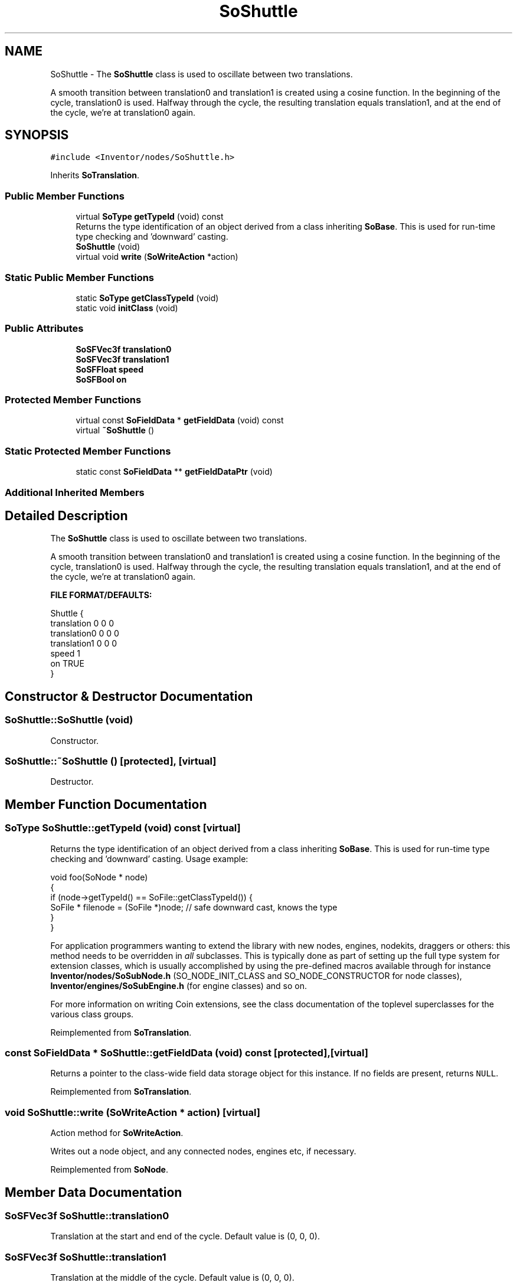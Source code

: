 .TH "SoShuttle" 3 "Sun May 28 2017" "Version 4.0.0a" "Coin" \" -*- nroff -*-
.ad l
.nh
.SH NAME
SoShuttle \- The \fBSoShuttle\fP class is used to oscillate between two translations\&.
.PP
A smooth transition between translation0 and translation1 is created using a cosine function\&. In the beginning of the cycle, translation0 is used\&. Halfway through the cycle, the resulting translation equals translation1, and at the end of the cycle, we're at translation0 again\&.  

.SH SYNOPSIS
.br
.PP
.PP
\fC#include <Inventor/nodes/SoShuttle\&.h>\fP
.PP
Inherits \fBSoTranslation\fP\&.
.SS "Public Member Functions"

.in +1c
.ti -1c
.RI "virtual \fBSoType\fP \fBgetTypeId\fP (void) const"
.br
.RI "Returns the type identification of an object derived from a class inheriting \fBSoBase\fP\&. This is used for run-time type checking and 'downward' casting\&. "
.ti -1c
.RI "\fBSoShuttle\fP (void)"
.br
.ti -1c
.RI "virtual void \fBwrite\fP (\fBSoWriteAction\fP *action)"
.br
.in -1c
.SS "Static Public Member Functions"

.in +1c
.ti -1c
.RI "static \fBSoType\fP \fBgetClassTypeId\fP (void)"
.br
.ti -1c
.RI "static void \fBinitClass\fP (void)"
.br
.in -1c
.SS "Public Attributes"

.in +1c
.ti -1c
.RI "\fBSoSFVec3f\fP \fBtranslation0\fP"
.br
.ti -1c
.RI "\fBSoSFVec3f\fP \fBtranslation1\fP"
.br
.ti -1c
.RI "\fBSoSFFloat\fP \fBspeed\fP"
.br
.ti -1c
.RI "\fBSoSFBool\fP \fBon\fP"
.br
.in -1c
.SS "Protected Member Functions"

.in +1c
.ti -1c
.RI "virtual const \fBSoFieldData\fP * \fBgetFieldData\fP (void) const"
.br
.ti -1c
.RI "virtual \fB~SoShuttle\fP ()"
.br
.in -1c
.SS "Static Protected Member Functions"

.in +1c
.ti -1c
.RI "static const \fBSoFieldData\fP ** \fBgetFieldDataPtr\fP (void)"
.br
.in -1c
.SS "Additional Inherited Members"
.SH "Detailed Description"
.PP 
The \fBSoShuttle\fP class is used to oscillate between two translations\&.
.PP
A smooth transition between translation0 and translation1 is created using a cosine function\&. In the beginning of the cycle, translation0 is used\&. Halfway through the cycle, the resulting translation equals translation1, and at the end of the cycle, we're at translation0 again\&. 

\fBFILE FORMAT/DEFAULTS:\fP 
.PP
.nf
Shuttle {
    translation 0 0 0
    translation0 0 0 0
    translation1 0 0 0
    speed 1
    on TRUE
}

.fi
.PP
 
.SH "Constructor & Destructor Documentation"
.PP 
.SS "SoShuttle::SoShuttle (void)"
Constructor\&. 
.SS "SoShuttle::~SoShuttle ()\fC [protected]\fP, \fC [virtual]\fP"
Destructor\&. 
.SH "Member Function Documentation"
.PP 
.SS "\fBSoType\fP SoShuttle::getTypeId (void) const\fC [virtual]\fP"

.PP
Returns the type identification of an object derived from a class inheriting \fBSoBase\fP\&. This is used for run-time type checking and 'downward' casting\&. Usage example:
.PP
.PP
.nf
void foo(SoNode * node)
{
  if (node->getTypeId() == SoFile::getClassTypeId()) {
    SoFile * filenode = (SoFile *)node;  // safe downward cast, knows the type
  }
}
.fi
.PP
.PP
For application programmers wanting to extend the library with new nodes, engines, nodekits, draggers or others: this method needs to be overridden in \fIall\fP subclasses\&. This is typically done as part of setting up the full type system for extension classes, which is usually accomplished by using the pre-defined macros available through for instance \fBInventor/nodes/SoSubNode\&.h\fP (SO_NODE_INIT_CLASS and SO_NODE_CONSTRUCTOR for node classes), \fBInventor/engines/SoSubEngine\&.h\fP (for engine classes) and so on\&.
.PP
For more information on writing Coin extensions, see the class documentation of the toplevel superclasses for the various class groups\&. 
.PP
Reimplemented from \fBSoTranslation\fP\&.
.SS "const \fBSoFieldData\fP * SoShuttle::getFieldData (void) const\fC [protected]\fP, \fC [virtual]\fP"
Returns a pointer to the class-wide field data storage object for this instance\&. If no fields are present, returns \fCNULL\fP\&. 
.PP
Reimplemented from \fBSoTranslation\fP\&.
.SS "void SoShuttle::write (\fBSoWriteAction\fP * action)\fC [virtual]\fP"
Action method for \fBSoWriteAction\fP\&.
.PP
Writes out a node object, and any connected nodes, engines etc, if necessary\&. 
.PP
Reimplemented from \fBSoNode\fP\&.
.SH "Member Data Documentation"
.PP 
.SS "\fBSoSFVec3f\fP SoShuttle::translation0"
Translation at the start and end of the cycle\&. Default value is (0, 0, 0)\&. 
.SS "\fBSoSFVec3f\fP SoShuttle::translation1"
Translation at the middle of the cycle\&. Default value is (0, 0, 0)\&. 
.SS "\fBSoSFFloat\fP SoShuttle::speed"
Number of cycles per second\&. Default value is 1\&. 
.SS "\fBSoSFBool\fP SoShuttle::on"
Toggles animation on or off\&. Defauls to \fCTRUE\fP\&. 

.SH "Author"
.PP 
Generated automatically by Doxygen for Coin from the source code\&.
